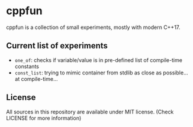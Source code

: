 * cppfun

cppfun is a collection of small experiments, mostly with modern C++17.

** Current list of experiments

+ =one_of=: checks if variable/value is in pre-defined list of compile-time constants
+ =const_list=: trying to mimic container from stdlib as close as possible... at compile-time...


** License

All sources in this repository are available under MIT license. 
(Check LICENSE for more information)
